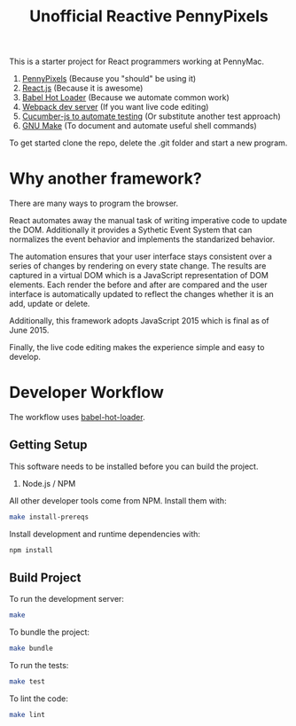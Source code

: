 #+TITLE: Unofficial Reactive PennyPixels

This is a starter project for React programmers working at PennyMac.

 1. [[http://pennypixels.pennymacusa.com/#navs][PennyPixels]] (Because you "should" be using it)
 1. [[http://facebook.github.io/react/][React.js]] (Because it is awesome)
 2. [[http://gaearon.github.io/react-hot-loader/][Babel Hot Loader]] (Because we automate common work)
 3. [[http://webpack.github.io/docs/webpack-dev-server.html][Webpack dev server]] (If you want live code editing)
 4. [[https://github.com/cucumber/cucumber-js][Cucumber-js to automate testing]] (Or substitute another test approach)
 5. [[https://www.gnu.org/software/make/][GNU Make]] (To document and automate useful shell commands)

To get started clone the repo, delete the .git folder and start a new program.

* Why another framework?

  There are many ways to program the browser.

  React automates away the manual task of writing imperative code to 
  update the DOM. Additionally it provides a Sythetic Event System that
  can normalizes the event behavior and implements the standarized behavior.

  The automation ensures that your user interface stays consistent over a 
  series of changes by rendering on every state change. The results are captured
  in a virtual DOM which is a JavaScript representation of DOM elements. Each
  render the before and after are compared and the user interface is automatically
  updated to reflect the changes whether it is an add, update or delete.

  Additionally, this framework adopts JavaScript 2015 which is final as of June 2015.

  Finally, the live code editing makes the experience simple and easy to develop.

* Developer Workflow

  The workflow uses [[http://gaearon.github.io/react-hot-loader/][babel-hot-loader]].

** Getting Setup

   This software needs to be installed before you can build the project.

    1. Node.js / NPM

   All other developer tools come from NPM. Install them with:

   #+BEGIN_SRC sh
     make install-prereqs
   #+END_SRC
   
   Install development and runtime dependencies with:

  #+BEGIN_SRC sh
    npm install
  #+END_SRC

** Build Project

  To run the development server:

  #+BEGIN_SRC sh
    make
  #+END_SRC

  To bundle the project:

  #+BEGIN_SRC sh
    make bundle
  #+END_SRC

  To run the tests:

  #+BEGIN_SRC sh
    make test
  #+END_SRC
  
  To lint the code:

  #+BEGIN_SRC sh
    make lint
  #+END_SRC
